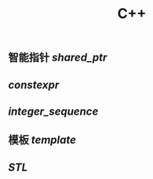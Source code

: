 #+TITLE: C++

** 智能指针 [[shared_ptr]]
** [[constexpr]]
** [[integer_sequence]]
** 模板 [[template]]
** [[STL]]
